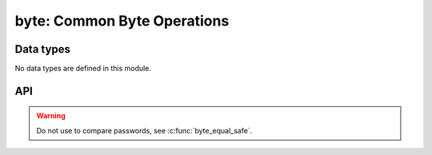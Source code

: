 .. _byte:

byte: Common Byte Operations
============================


Data types
----------

No data types are defined in this module.


API
---

.. c:function:: int8_t byte_cmp(const void *a, const void *b, size_t len)

   Compare two byte strings and return the difference.

.. c:function:: void byte_copy(void *dst, const void *src, size_t len)

   Copy a byte string.

.. c:function:: bool byte_equal(const void *a, const void *b, size_t len)

   Check if two byte strings are equal.

.. warning::

   Do not use to compare passwords, see :c:func:`byte_equal_safe`.

.. c:function:: bool byte_equal_safe(const void *a, const void *b, size_t len)

   Check if two byte strings are equal by doing a full XOR comparison of both
   byte strings and checking the result.

.. c:function:: void byte_zero(void *buf, size_t len)

   Set the contents of a byte string to all zero.
